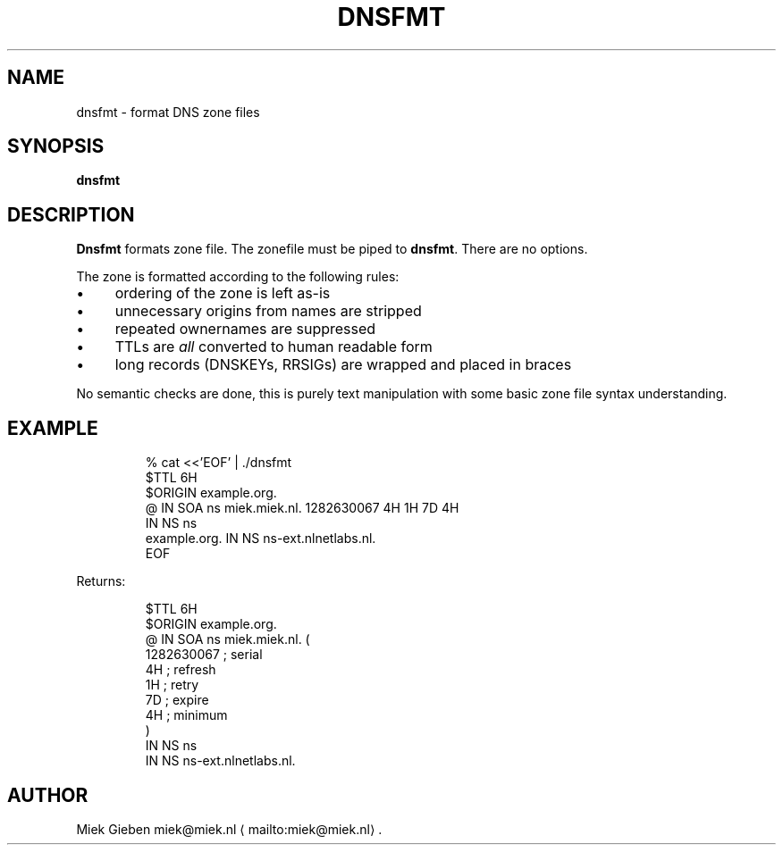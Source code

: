 .\" Generated by Mmark Markdown Processer - mmark.miek.nl
.TH "DNSFMT" 1 "April 2024" "System Administration" "DNS"

.SH "NAME"
.PP
dnsfmt \- format DNS zone files

.SH "SYNOPSIS"
.PP
\fBdnsfmt\fP

.SH "DESCRIPTION"
.PP
\fBDnsfmt\fP formats zone file. The zonefile must be piped to \fBdnsfmt\fP. There are no options.

.PP
The zone is formatted according to the following rules:

.IP \(bu 4
ordering of the zone is left as\-is
.IP \(bu 4
unnecessary origins from names are stripped
.IP \(bu 4
repeated ownernames are suppressed
.IP \(bu 4
TTLs are \fIall\fP converted to human readable form
.IP \(bu 4
long records (DNSKEYs, RRSIGs) are wrapped and placed in braces


.PP
No semantic checks are done, this is purely text manipulation with some basic zone file syntax
understanding.

.SH "EXAMPLE"
.PP
.RS

.nf
% cat <<'EOF' | ./dnsfmt
$TTL 6H
$ORIGIN example.org.
@       IN      SOA     ns miek.miek.nl. 1282630067  4H 1H 7D 4H
                IN      NS  ns
example.org.            IN      NS  ns\-ext.nlnetlabs.nl.
EOF

.fi
.RE

.PP
Returns:

.PP
.RS

.nf
$TTL 6H
$ORIGIN example.org.
@                 IN   SOA        ns miek.miek.nl. (
                                     1282630067   ; serial
                                     4H           ; refresh
                                     1H           ; retry
                                     7D           ; expire
                                     4H           ; minimum
                                  )
                  IN   NS         ns
                  IN   NS         ns\-ext.nlnetlabs.nl.

.fi
.RE

.SH "AUTHOR"
.PP
Miek Gieben miek@miek.nl
\[la]mailto:miek@miek.nl\[ra].

